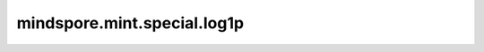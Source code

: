 mindspore.mint.special.log1p
=============================

.. py:function:: mindspore.mint.special.log1p(input)

    逐元素计算（tensor + 1）的自然对数。

    .. math::
        out_i = \log_e(input_i + 1)

    参数：
        - **input** (Tensor) - 输入tensor。

    返回：
        Tensor